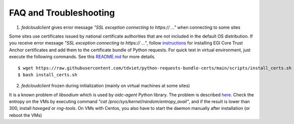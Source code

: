 FAQ and Troubleshooting
=======================

1. *fedcloudclient* gives error message *"SSL exception connecting to https:// ..."* when connecting to some sites

Some sites use certificates issued by national certificate authorities that are not included in the default
OS distribution. If you receive error message *"SSL exception connecting to https:// ..."*,
follow `instructions <https://github.com/tdviet/python-requests-bundle-certs/blob/main/docs/Install_certificates.md>`_
for installing EGI Core Trust Anchor certificates and add them to the certificate bundle of Python requests. For quick
test in virtual environment, just execute the following commands. See this
`README.md <https://github.com/tdviet/python-requests-bundle-certs#usage>`_ for more details.

::

    $ wget https://raw.githubusercontent.com/tdviet/python-requests-bundle-certs/main/scripts/install_certs.sh
    $ bash install_certs.sh


2. *fedcloudclient* frozen during initialization (mainly on virtual machines at some sites)

It is a known problem of *libsodium* which is used by *oidc-agent* Python library. The problem is described
`here <https://doc.libsodium.org/usage#sodium_init-stalling-on-linux>`_. Check the entropy on the VMs by executing command
*"cat /proc/sys/kernel/random/entropy_avail"*, and if the result is lower than 300, install *haveged* or *rng-tools*.
On VMs with Centos, you also have to start the daemon manually after installation (or reboot the VMs)





